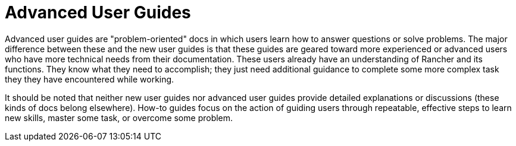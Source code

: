 = Advanced User Guides

+++<head>++++++<link rel="canonical" href="https://ranchermanager.docs.rancher.com/how-to-guides/advanced-user-guides">++++++</link>++++++</head>+++

Advanced user guides are "problem-oriented" docs in which users learn how to answer questions or solve problems. The major difference between these and the new user guides is that these guides are geared toward more experienced or advanced users who have more technical needs from their documentation. These users already have an understanding of Rancher and its functions. They know what they need to accomplish; they just need additional guidance to complete some more complex task they they have encountered while working.

It should be noted that neither new user guides nor advanced user guides provide detailed explanations or discussions (these kinds of docs belong elsewhere). How-to guides focus on the action of guiding users through repeatable, effective steps to learn new skills, master some task, or overcome some problem.
